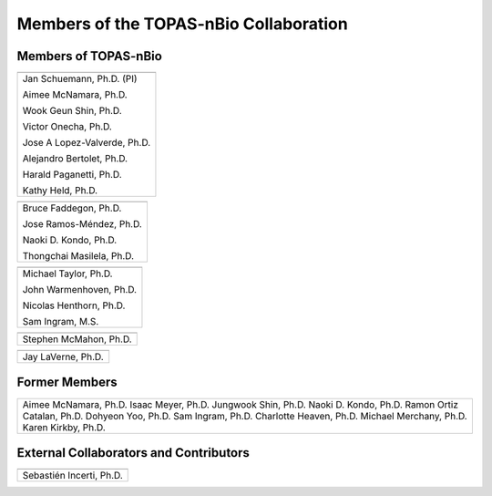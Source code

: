 .. _Collaboration:

Members of the TOPAS-nBio Collaboration
=======================================

Members of TOPAS-nBio
-------------------------------

+--------------------------------------+
| .. image:: ../images/HMS_Logo.gif    |
|    :scale: 13%                       |
| .. image:: ../images/mgh-logo.png    | 
|    :scale: 24%                       |
+--------------------------------------+
|  Jan Schuemann, Ph.D. (PI)           |
|                                      |
|  Aimee McNamara, Ph.D.               |
|                                      |
|  Wook Geun Shin, Ph.D.               |
|                                      |
|  Victor Onecha, Ph.D.                |
|                                      |
|  Jose A Lopez-Valverde, Ph.D.        |
|                                      |
|  Alejandro Bertolet, Ph.D.           |
|                                      |
|  Harald Paganetti, Ph.D.             |
|                                      |
|  Kathy Held, Ph.D.                   |
|                                      |
+--------------------------------------+


+--------------------------------------+
| .. image:: ../images/ucsf-logo.png   |
|    :scale: 13%                       |
+--------------------------------------+
|  Bruce Faddegon, Ph.D.               |
|                                      |
|  Jose Ramos-Méndez, Ph.D.            |
|                                      |
|  Naoki D. Kondo, Ph.D.               |
|                                      |
|  Thongchai Masilela, Ph.D.           |
|                                      |
+--------------------------------------+


+--------------------------------------+
| .. image:: ../images/UManchester.png |
|    :scale: 42%                       |
+--------------------------------------+
|  Michael Taylor, Ph.D.               |
|                                      |
|  John Warmenhoven, Ph.D.             |
|                                      |
|  Nicolas Henthorn, Ph.D.             |
|                                      |
|  Sam Ingram, M.S.                    |
|                                      |
+--------------------------------------+

+--------------------------------------+
| .. image:: ../images/QUB.png         |
|    :scale: 34%                       |
+--------------------------------------+
|  Stephen McMahon, Ph.D.              |
|                                      |
+--------------------------------------+


+--------------------------------------+
| .. image:: ../images/ND2.png         |
|    :scale: 22%                       |
+--------------------------------------+
|  Jay LaVerne, Ph.D.                  |
|                                      |
+--------------------------------------+


Former Members
---------------------------------------

+--------------------------------------+
|  Aimee McNamara, Ph.D.               |
|  Isaac Meyer, Ph.D.                  |
|  Jungwook Shin, Ph.D.                |
|  Naoki D. Kondo, Ph.D.               |
|  Ramon Ortiz Catalan, Ph.D.          |
|  Dohyeon Yoo, Ph.D.                  |
|  Sam Ingram, Ph.D.                   |
|  Charlotte Heaven, Ph.D.             |
|  Michael Merchany, Ph.D.             |
|  Karen Kirkby, Ph.D.                 |
+--------------------------------------+



External Collaborators and Contributors
---------------------------------------

+--------------------------------------+
| .. image:: ../images/geant4-dna.jpg  |
|    :scale: 8%                        |
| .. image:: ../images/CENBG.jpeg      |
|    :scale: 33%                       |
| .. image:: ../images/CNRS.jpeg       |
|    :scale: 22%                       |
+--------------------------------------+
|  Sebastién Incerti, Ph.D.            |
|                                      |
+--------------------------------------+

